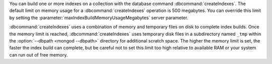 You can build one or more indexes on a collection with the database
command :dbcommand:`createIndexes`. The default limit on memory usage
for a :dbcommand:`createIndexes` operation is
500 megabytes. You can override this limit by setting the
:parameter:`maxIndexBuildMemoryUsageMegabytes` server parameter.

:dbcommand:`createIndexes` uses a combination of memory and
temporary files on disk to complete index builds. Once
the memory limit is reached, :dbcommand:`createIndexes` uses
temporary disk files in a subdirectory named ``_tmp`` within the
:option:`--dbpath <mongod --dbpath>` directory for additional scratch space. The higher
the memory limit is set, the faster the index build can complete, but
be careful not to set this limit too high relative to available RAM or
your system can run out of free memory.